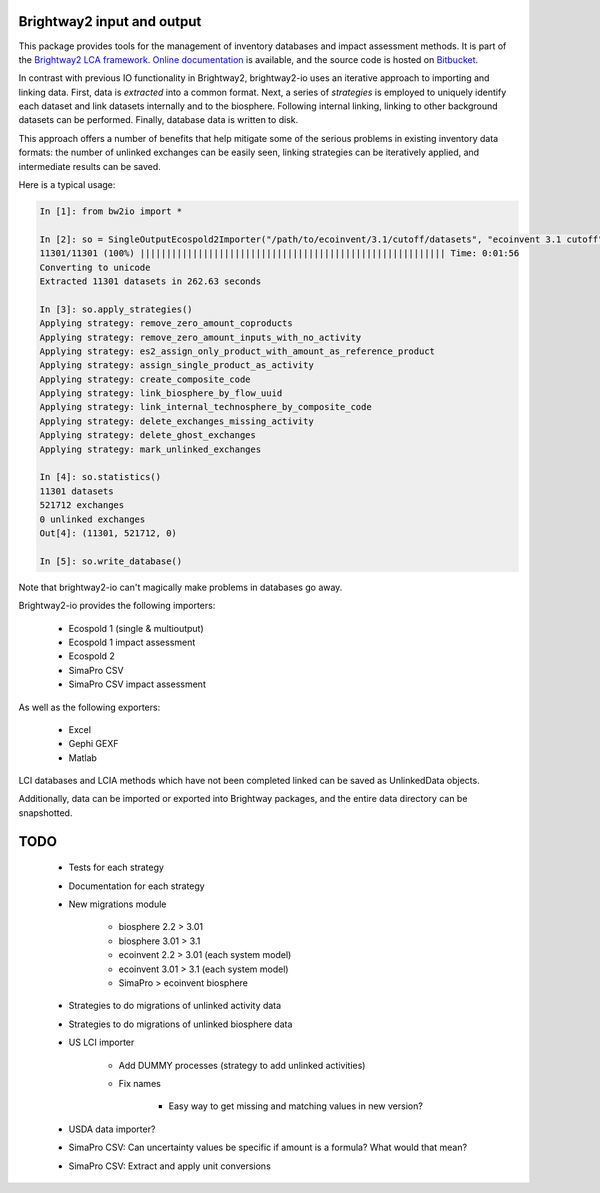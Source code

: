 Brightway2 input and output
===========================

This package provides tools for the management of inventory databases and impact assessment methods. It is part of the `Brightway2 LCA framework <http://brightwaylca.org>`_. `Online documentation <https://brightway2.readthedocs.org/en/latest/>`_ is available, and the source code is hosted on `Bitbucket <https://bitbucket.org/cmutel/brightway2-io>`_.

In contrast with previous IO functionality in Brightway2, brightway2-io uses an iterative approach to importing and linking data. First, data is *extracted* into a common format. Next, a series of *strategies* is employed to uniquely identify each dataset and link datasets internally and to the biosphere. Following internal linking, linking to other background datasets can be performed. Finally, database data is written to disk.

This approach offers a number of benefits that help mitigate some of the serious problems in existing inventory data formats: the number of unlinked exchanges can be easily seen, linking strategies can be iteratively applied, and intermediate results can be saved.

Here is a typical usage:

.. code-block:: python

    In [1]: from bw2io import *

    In [2]: so = SingleOutputEcospold2Importer("/path/to/ecoinvent/3.1/cutoff/datasets", "ecoinvent 3.1 cutoff")
    11301/11301 (100%) |||||||||||||||||||||||||||||||||||||||||||||||||||||||||| Time: 0:01:56
    Converting to unicode
    Extracted 11301 datasets in 262.63 seconds

    In [3]: so.apply_strategies()
    Applying strategy: remove_zero_amount_coproducts
    Applying strategy: remove_zero_amount_inputs_with_no_activity
    Applying strategy: es2_assign_only_product_with_amount_as_reference_product
    Applying strategy: assign_single_product_as_activity
    Applying strategy: create_composite_code
    Applying strategy: link_biosphere_by_flow_uuid
    Applying strategy: link_internal_technosphere_by_composite_code
    Applying strategy: delete_exchanges_missing_activity
    Applying strategy: delete_ghost_exchanges
    Applying strategy: mark_unlinked_exchanges

    In [4]: so.statistics()
    11301 datasets
    521712 exchanges
    0 unlinked exchanges
    Out[4]: (11301, 521712, 0)

    In [5]: so.write_database()

Note that brightway2-io can't magically make problems in databases go away.

Brightway2-io provides the following importers:

    * Ecospold 1 (single & multioutput)
    * Ecospold 1 impact assessment
    * Ecospold 2
    * SimaPro CSV
    * SimaPro CSV impact assessment

As well as the following exporters:

    * Excel
    * Gephi GEXF
    * Matlab

LCI databases and LCIA methods which have not been completed linked can be saved as UnlinkedData objects.

Additionally, data can be imported or exported into Brightway packages, and the entire data directory can be snapshotted.

TODO
====

    * Tests for each strategy
    * Documentation for each strategy
    * New migrations module

        - biosphere 2.2 > 3.01
        - biosphere 3.01 > 3.1
        - ecoinvent 2.2 > 3.01 (each system model)
        - ecoinvent 3.01 > 3.1 (each system model)
        - SimaPro > ecoinvent biosphere

    * Strategies to do migrations of unlinked activity data
    * Strategies to do migrations of unlinked biosphere data
    * US LCI importer

        - Add DUMMY processes (strategy to add unlinked activities)
        - Fix names

            + Easy way to get missing and matching values in new version?

    * USDA data importer?
    * SimaPro CSV: Can uncertainty values be specific if amount is a formula? What would that mean?
    * SimaPro CSV: Extract and apply unit conversions
